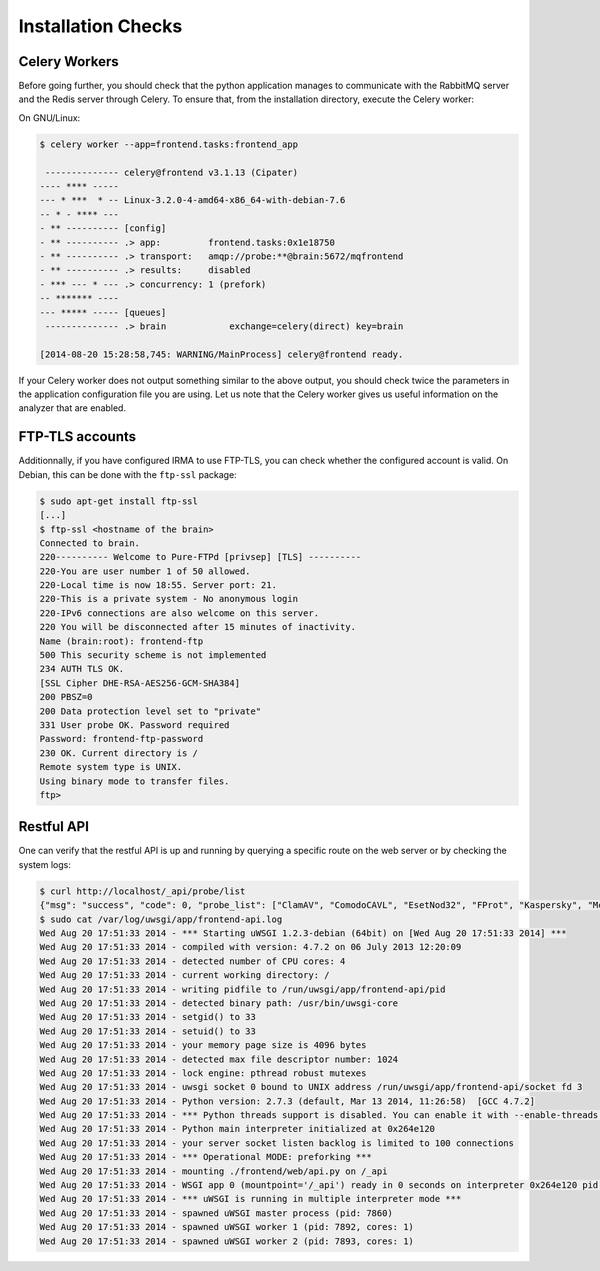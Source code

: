 Installation Checks
-------------------

Celery Workers
``````````````

Before going further, you should check that the python application manages to
communicate with the RabbitMQ server and the Redis server through Celery. To
ensure that, from the installation directory, execute the Celery worker:

On GNU/Linux:

.. code-block:: bash

    $ celery worker --app=frontend.tasks:frontend_app

     -------------- celery@frontend v3.1.13 (Cipater)
    ---- **** -----
    --- * ***  * -- Linux-3.2.0-4-amd64-x86_64-with-debian-7.6
    -- * - **** ---
    - ** ---------- [config]
    - ** ---------- .> app:         frontend.tasks:0x1e18750
    - ** ---------- .> transport:   amqp://probe:**@brain:5672/mqfrontend
    - ** ---------- .> results:     disabled
    - *** --- * --- .> concurrency: 1 (prefork)
    -- ******* ----
    --- ***** ----- [queues]
     -------------- .> brain            exchange=celery(direct) key=brain

    [2014-08-20 15:28:58,745: WARNING/MainProcess] celery@frontend ready.

If your Celery worker does not output something similar to the above output,
you should check twice the parameters in the application configuration file you
are using. Let us note that the Celery worker gives us useful information on
the analyzer that are enabled.

FTP-TLS accounts
````````````````

Additionnally, if you have configured IRMA to use FTP-TLS, you can check
whether the configured account is valid. On Debian, this can be done with the
``ftp-ssl`` package:

.. code-block:: bash

    $ sudo apt-get install ftp-ssl
    [...]
    $ ftp-ssl <hostname of the brain>
    Connected to brain.
    220---------- Welcome to Pure-FTPd [privsep] [TLS] ----------
    220-You are user number 1 of 50 allowed.
    220-Local time is now 18:55. Server port: 21.
    220-This is a private system - No anonymous login
    220-IPv6 connections are also welcome on this server.
    220 You will be disconnected after 15 minutes of inactivity.
    Name (brain:root): frontend-ftp
    500 This security scheme is not implemented
    234 AUTH TLS OK.
    [SSL Cipher DHE-RSA-AES256-GCM-SHA384]
    200 PBSZ=0
    200 Data protection level set to "private"
    331 User probe OK. Password required
    Password: frontend-ftp-password
    230 OK. Current directory is /
    Remote system type is UNIX.
    Using binary mode to transfer files.
    ftp>

Restful API
```````````

One can verify that the restful API is up and running by querying a specific
route on the web server or by checking the system logs:

.. code-block:: bash

    $ curl http://localhost/_api/probe/list
    {"msg": "success", "code": 0, "probe_list": ["ClamAV", "ComodoCAVL", "EsetNod32", "FProt", "Kaspersky", "McAfeeVSCL", "NSRL", "StaticAnalyzer", "VirusTotal"]}
    $ sudo cat /var/log/uwsgi/app/frontend-api.log
    Wed Aug 20 17:51:33 2014 - *** Starting uWSGI 1.2.3-debian (64bit) on [Wed Aug 20 17:51:33 2014] ***
    Wed Aug 20 17:51:33 2014 - compiled with version: 4.7.2 on 06 July 2013 12:20:09
    Wed Aug 20 17:51:33 2014 - detected number of CPU cores: 4
    Wed Aug 20 17:51:33 2014 - current working directory: /
    Wed Aug 20 17:51:33 2014 - writing pidfile to /run/uwsgi/app/frontend-api/pid
    Wed Aug 20 17:51:33 2014 - detected binary path: /usr/bin/uwsgi-core
    Wed Aug 20 17:51:33 2014 - setgid() to 33
    Wed Aug 20 17:51:33 2014 - setuid() to 33
    Wed Aug 20 17:51:33 2014 - your memory page size is 4096 bytes
    Wed Aug 20 17:51:33 2014 - detected max file descriptor number: 1024
    Wed Aug 20 17:51:33 2014 - lock engine: pthread robust mutexes
    Wed Aug 20 17:51:33 2014 - uwsgi socket 0 bound to UNIX address /run/uwsgi/app/frontend-api/socket fd 3
    Wed Aug 20 17:51:33 2014 - Python version: 2.7.3 (default, Mar 13 2014, 11:26:58)  [GCC 4.7.2]
    Wed Aug 20 17:51:33 2014 - *** Python threads support is disabled. You can enable it with --enable-threads ***
    Wed Aug 20 17:51:33 2014 - Python main interpreter initialized at 0x264e120
    Wed Aug 20 17:51:33 2014 - your server socket listen backlog is limited to 100 connections
    Wed Aug 20 17:51:33 2014 - *** Operational MODE: preforking ***
    Wed Aug 20 17:51:33 2014 - mounting ./frontend/web/api.py on /_api
    Wed Aug 20 17:51:33 2014 - WSGI app 0 (mountpoint='/_api') ready in 0 seconds on interpreter 0x264e120 pid: 7860 (default app)
    Wed Aug 20 17:51:33 2014 - *** uWSGI is running in multiple interpreter mode ***
    Wed Aug 20 17:51:33 2014 - spawned uWSGI master process (pid: 7860)
    Wed Aug 20 17:51:33 2014 - spawned uWSGI worker 1 (pid: 7892, cores: 1)
    Wed Aug 20 17:51:33 2014 - spawned uWSGI worker 2 (pid: 7893, cores: 1)
